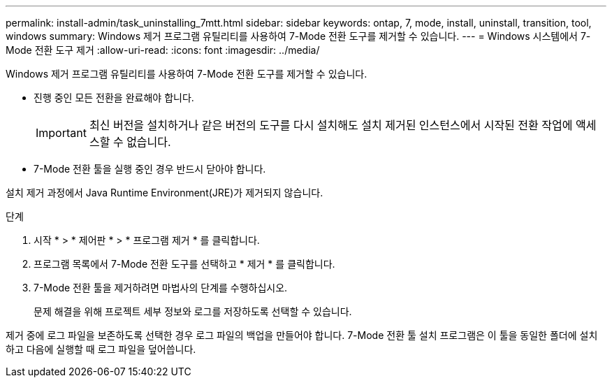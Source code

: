 ---
permalink: install-admin/task_uninstalling_7mtt.html 
sidebar: sidebar 
keywords: ontap, 7, mode, install, uninstall, transition, tool, windows 
summary: Windows 제거 프로그램 유틸리티를 사용하여 7-Mode 전환 도구를 제거할 수 있습니다. 
---
= Windows 시스템에서 7-Mode 전환 도구 제거
:allow-uri-read: 
:icons: font
:imagesdir: ../media/


[role="lead"]
Windows 제거 프로그램 유틸리티를 사용하여 7-Mode 전환 도구를 제거할 수 있습니다.

* 진행 중인 모든 전환을 완료해야 합니다.
+

IMPORTANT: 최신 버전을 설치하거나 같은 버전의 도구를 다시 설치해도 설치 제거된 인스턴스에서 시작된 전환 작업에 액세스할 수 없습니다.

* 7-Mode 전환 툴을 실행 중인 경우 반드시 닫아야 합니다.


설치 제거 과정에서 Java Runtime Environment(JRE)가 제거되지 않습니다.

.단계
. 시작 * > * 제어판 * > * 프로그램 제거 * 를 클릭합니다.
. 프로그램 목록에서 7-Mode 전환 도구를 선택하고 * 제거 * 를 클릭합니다.
. 7-Mode 전환 툴을 제거하려면 마법사의 단계를 수행하십시오.
+
문제 해결을 위해 프로젝트 세부 정보와 로그를 저장하도록 선택할 수 있습니다.



제거 중에 로그 파일을 보존하도록 선택한 경우 로그 파일의 백업을 만들어야 합니다. 7-Mode 전환 툴 설치 프로그램은 이 툴을 동일한 폴더에 설치하고 다음에 실행할 때 로그 파일을 덮어씁니다.
